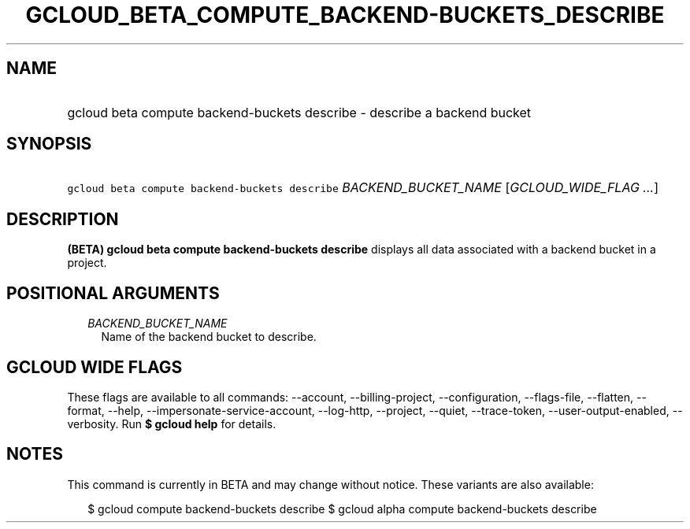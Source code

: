 
.TH "GCLOUD_BETA_COMPUTE_BACKEND\-BUCKETS_DESCRIBE" 1



.SH "NAME"
.HP
gcloud beta compute backend\-buckets describe \- describe a backend bucket



.SH "SYNOPSIS"
.HP
\f5gcloud beta compute backend\-buckets describe\fR \fIBACKEND_BUCKET_NAME\fR [\fIGCLOUD_WIDE_FLAG\ ...\fR]



.SH "DESCRIPTION"

\fB(BETA)\fR \fBgcloud beta compute backend\-buckets describe\fR displays all
data associated with a backend bucket in a project.



.SH "POSITIONAL ARGUMENTS"

.RS 2m
.TP 2m
\fIBACKEND_BUCKET_NAME\fR
Name of the backend bucket to describe.


.RE
.sp

.SH "GCLOUD WIDE FLAGS"

These flags are available to all commands: \-\-account, \-\-billing\-project,
\-\-configuration, \-\-flags\-file, \-\-flatten, \-\-format, \-\-help,
\-\-impersonate\-service\-account, \-\-log\-http, \-\-project, \-\-quiet,
\-\-trace\-token, \-\-user\-output\-enabled, \-\-verbosity. Run \fB$ gcloud
help\fR for details.



.SH "NOTES"

This command is currently in BETA and may change without notice. These variants
are also available:

.RS 2m
$ gcloud compute backend\-buckets describe
$ gcloud alpha compute backend\-buckets describe
.RE

